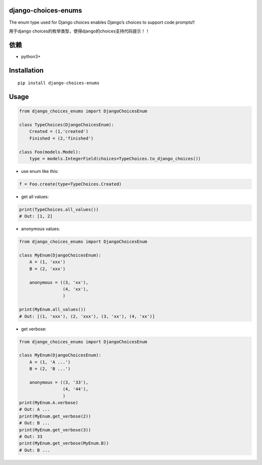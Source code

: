 django-choices-enums
====================

The enum type used for Django choices enables Django’s choices to
support code prompts!!

用于django choices的枚举类型，使得django的choices支持代码提示！！

依赖
====

-  python3+

Installation
============

::

   pip install django-choices-enums

Usage
=====

.. code:: python

   from django_choices_enums import DjangoChoicesEnum

   class TypeChoices(DjangoChoicesEnum):
       Created = (1,'created')
       Finished = (2,'finished')

   class Foo(models.Model):
       type = models.IntegerField(choices=TypeChoices.to_django_choices())

-  use enum like this:

.. code:: python

   f = Foo.create(type=TypeChoices.Created)

-  get all values:

.. code:: python

   print(TypeChoices.all_values())
   # Out: [1, 2]

-  anonymous values:

.. code:: python

   from django_choices_enums import DjangoChoicesEnum

   class MyEnum(DjangoChoicesEnum):
       A = (1, 'xxx')
       B = (2, 'xxx')

       anonymous = ((3, 'xx'),
                    (4, 'xx'),
                    )

   print(MyEnum.all_values())
   # Out: [(1, 'xxx'), (2, 'xxx'), (3, 'xx'), (4, 'xx')]

-  get verbose:

.. code:: python

   from django_choices_enums import DjangoChoicesEnum

   class MyEnum(DjangoChoicesEnum):
       A = (1, 'A ...')
       B = (2, 'B ...')

       anonymous = ((3, '33'),
                    (4, '44'),
                    )
   print(MyEnum.A.verbose)
   # Out: A ...
   print(MyEnum.get_verbose(2))
   # Out: B ...
   print(MyEnum.get_verbose(3))
   # Out: 33
   print(MyEnum.get_verbose(MyEnum.B))
   # Out: B ...